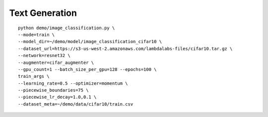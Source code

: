 Text Generation
----------------------------------

::

  python demo/image_classification.py \
  --mode=train \
  --model_dir=~/demo/model/image_classification_cifar10 \
  --dataset_url=https://s3-us-west-2.amazonaws.com/lambdalabs-files/cifar10.tar.gz \
  --network=resnet32 \
  --augmenter=cifar_augmenter \
  --gpu_count=1 --batch_size_per_gpu=128 --epochs=100 \
  train_args \
  --learning_rate=0.5 --optimizer=momentum \
  --piecewise_boundaries=75 \
  --piecewise_lr_decay=1.0,0.1 \
  --dataset_meta=~/demo/data/cifar10/train.csv